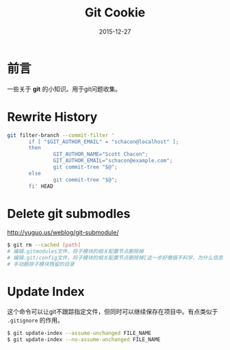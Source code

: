 #+TITLE: Git Cookie
#+DATE: 2015-12-27
#+DESCRIPTION: Git Cookie
#+KEYWORDS: git
#+OPTIONS: H:4 num:t toc:t \n:nil @:t ::t |:t ^:nil f:t TeX:t email:t timestamp:t
#+LINK_HOME: https://creamidea.github.io
#+STARTUP: showall


* 前言
一些关于 *git* 的小知识。用于git问题收集。

* Rewrite History
#+BEGIN_SRC sh
  git filter-branch --commit-filter '
         if [ "$GIT_AUTHOR_EMAIL" = "schacon@localhost" ];
         then
                 GIT_AUTHOR_NAME="Scott Chacon";
                 GIT_AUTHOR_EMAIL="schacon@example.com";
                 git commit-tree "$@";
         else
                 git commit-tree "$@";
         fi' HEAD
#+END_SRC

* Delete git submodles
http://yuguo.us/weblog/git-submodule/
#+BEGIN_SRC sh
  $ git rm --cached [path]
  # 编辑.gitmodules文件，将子模块的相关配置节点删除掉
  # 编辑.git/config文件，将子模块的相关配置节点删除掉[这一步好像很不科学，为什么信息要保存两份？]
  # 手动删除子模块残留的目录
#+END_SRC

* Update Index
这个命令可以让git不跟踪指定文件，但同时可以继续保存在项目中。有点类似于 =.gitignore= 的作用。
#+BEGIN_SRC sh
  $ git update-index --assume-unchanged FILE_NAME
  $ git update-index --no-assume-unchanged FILE_NAME
#+END_SRC
